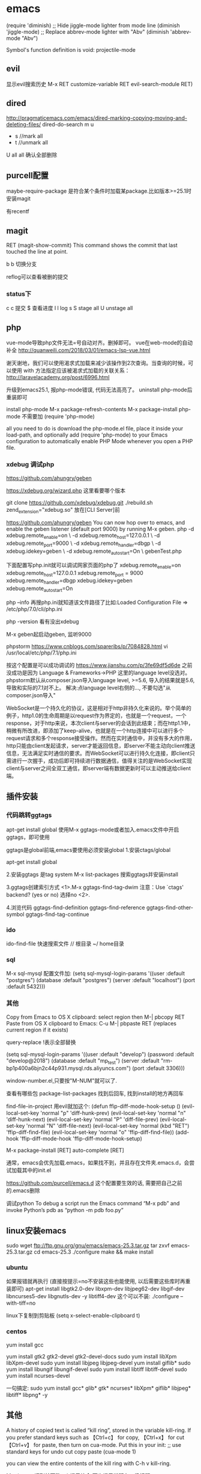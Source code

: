 #+STARTUP: showall

* emacs
(require 'diminish)
;; Hide jiggle-mode lighter from mode line
(diminish 'jiggle-mode)
;; Replace abbrev-mode lighter with "Abv"
(diminish 'abbrev-mode "Abv")

Symbol's function definition is void: projectile-mode

** evil
显示evil搜索历史
M-x RET customize-variable RET evil-search-module RET)
** dired
http://pragmaticemacs.com/emacs/dired-marking-copying-moving-and-deleting-files/
dired-do-search
m
u
 * s //mark all
 * t //unmark all
U all
all 确认全部删除

** purcell配置
maybe-require-package
是符合某个条件时加载某package.比如版本>=25.1时安装magit

有recentf


** magit
RET     (magit-show-commit) This command shows the commit that last touched the line at point.

b b  切换分支

reflog可以查看被删的提交
*** status下
c c 提交
$ 查看进度
l l log
s
S stage all
U unstage all

** php
vue-mode导致php文件无法=号自动对齐。删掉即可。
vue在web-mode的自动补全
http://quanweili.com/2018/03/01/emacs-lsp-vue.html

谢天谢地，我们可以使用渴求式加载来减少该操作到2次查询。当查询的时候，可以使用 with 方法指定应该被渴求式加载的关联关系：
http://laravelacademy.org/post/6996.html

升级到emacs25.1, 报php-mode错误, 代码无法高亮了。
uninstall php-mode后重装即可

install php-mode
M-x package-refresh-contents
M-x package-install php-mode 
不需要加  (require 'php-mode)

 all you need to do is download the php-mode.el file, place it inside your load-path, and optionally add (require 'php-mode) to your Emacs configuration to automatically enable PHP Mode whenever you open a PHP file.

*** xdebug 调试php
https://github.com/ahungry/geben

https://xdebug.org/wizard.php
这里看要哪个版本

git clone https://github.com/xdebug/xdebug.git
./rebuild.sh
zend_extension="xdebug.so" 放在[CLI Server]前

https://github.com/ahungry/geben
You can now hop over to emacs, and enable the geben listener (default port 9000) by running M-x geben.
 php -d xdebug.remote_enable=on \
     -d xdebug.remote_host=127.0.0.1 \
     -d xdebug.remote_port=9000 \
     -d xdebug.remote_handler=dbgp \
     -d xdebug.idekey=geben \
     -d xdebug.remote_autostart=On \
     gebenTest.php

下面配置写php.init就可以调试网家页面的php了
xdebug.remote_enable=on       
xdebug.remote_host=127.0.0.1  
xdebug.remote_port = 9000     
xdebug.remote_handler=dbgp    
xdebug.idekey=geben           
xdebug.remote_autostart=On

php --info
再搜php.ini就知道该文件路径了比如:Loaded Configuration File => /etc/php/7.0/cli/php.ini

php -version 看有没出xdebug

M-x geben起启动geben, 监听9000

phpstorm
https://www.cnblogs.com/spareribs/p/7084828.html
vi /usr/local/etc/php/7.1/php.ini

按这个配置是可以成功调试的
https://www.jianshu.com/p/3fe69df5d6de
之前没成功是因为
Language & Frameworks->PHP
这里的language level没选对。
phpstorm默认从composer.json导入language level, >=5.6, 导入的结果就是5.6, 导致和实际的7.1对不上。
解决:点language level右侧的..., 不要勾选"从composer.json导入"

WebSocket是一个持久化的协议，这是相对于http非持久化来说的。举个简单的例子，http1.0的生命周期是以request作为界定的，也就是一个request，一个response，对于http来说，本次client与server的会话到此结束；而在http1.1中，稍微有所改进，即添加了keep-alive，也就是在一个http连接中可以进行多个request请求和多个response接受操作。然而在实时通信中，并没有多大的作用，http只能由client发起请求，server才能返回信息，即server不能主动向client推送信息，无法满足实时通信的要求。而WebSocket可以进行持久化连接，即client只需进行一次握手，成功后即可持续进行数据通信，值得关注的是WebSocket实现client与server之间全双工通信，即server端有数据更新时可以主动推送给client端。

** 插件安装
*** 代码跳转ggtags
apt-get install global
使用M-x ggtags-mode或者加入.emacs文件中开启ggtags，即可使用

ggtags是global前端,emacs要使用必须安装global
1.安装ctags/global
# brew install ctags //不用ctags后端就不用安装这个
# brew install global

apt-get install global

2.安装ggtags  是tag system
 M-x list-packages
 搜索ggtags并安装install
 
3.ggtags创建索引方式
<1>.M-x ggtags-find-tag-dwim 
注意：Use `ctags' backend? (yes or no) 选择no
<2>.
# gtags
 
4.浏览代码
ggtags-find-definition
ggtags-find-reference
ggtags-find-other-symbol
ggtags-find-tag-continue

*** ido
ido-find-file 快速搜索文件
// 根目录
~/ home目录
*** sql
M-x sql-mysql 
配置文件加:
(setq sql-mysql-login-params
      '((user :default "postgres")
        (database :default "postgres")
        (server :default "localhost")
        (port :default 5432)))
    
*** 其他
Copy from Emacs to OS X clipboard:
select region then M-| pbcopy RET
Paste from OS X clipboard to Emacs:
C-u M-| pbpaste RET (replaces current region if it exists)

query-replace  !表示全部替换

(setq sql-mysql-login-params
      '((user :default "develop")
        (password :default "develop@2018")
        (database :default "mp_test")
        (server :default "rm-bp1p400a6bjn2c44p931.mysql.rds.aliyuncs.com")
        (port :default 3306)))

window-number.el,只要按"M-NUM"就可以了.

查看有哪些包
package-list-packages
找到后回车, 找到install的地方再回车

find-file-in-project
用evil就加这个:
(defun ffip-diff-mode-hook-setup ()
    (evil-local-set-key 'normal "p" 'diff-hunk-prev)
    (evil-local-set-key 'normal "n" 'diff-hunk-next)
    (evil-local-set-key 'normal "P" 'diff-file-prev)
    (evil-local-set-key 'normal "N" 'diff-file-next)
    (evil-local-set-key 'normal (kbd "RET") 'ffip-diff-find-file)
    (evil-local-set-key 'normal "o" 'ffip-diff-find-file))
(add-hook 'ffip-diff-mode-hook 'ffip-diff-mode-hook-setup)


M-x package-install [RET] auto-complete [RET]

通常，emacs会优先加载.emacs，如果找不到，并且存在文件夹.emacs.d，会尝试加载其中的init.el

https://github.com/purcell/emacs.d
这个配置要生效的话, 需要把自己之前的.emacs删除



调试python
To debug a script run the Emacs command “M-x pdb” and invoke Python’s pdb as “python -m pdb foo.py”


** linux安装emacs
sudo wget ftp://ftp.gnu.org/gnu/emacs/emacs-25.3.tar.gz 
tar zxvf emacs-25.3.tar.gz 
cd emacs-25.3 
./configure 
make && make install

*** ubuntu
如果报错就再执行 (直接按提示=no不安装这些也能使用, 以后需要这些库时再重装即可)
apt-get install libgtk2.0-dev libxpm-dev libjpeg62-dev libgif-dev libncurses5-dev libgnutls-dev -y
libtiff4-dev 这个可以不装:
./configure --with-tiff=no

linux下复制到剪贴板
(setq x-select-enable-clipboard t)

*** centos
yum install gcc

yum install gtk2 gtk2-devel gtk2-devel-docs
sudo yum install libXpm libXpm-devel
sudo yum install libjpeg libjpeg-devel
yum install giflib*
sudo yum install libungif libungif-devel
sudo yum install libtiff libtiff-devel
sudo yum install ncurses-devel

一句搞定:
sudo yum install gcc* glib* gtk* ncurses* libXpm* giflib* libjpeg* libtiff* libpng* -y

** 其他
A history of copied text is called “kill ring”, stored in the variable kill-ring.
If you prefer standard keys such as 【Ctrl+c】 for copy, 【Ctrl+x】 for cut 【Ctrl+v】 for paste, then turn on cua-mode. Put this in your init:
;; use standard keys for undo cut copy paste
(cua-mode 1)

you can view the entire contents of the kill ring with C-h v kill-ring.

M-x imenu
调到某函数
tab提示补全
两次提示说明有二级标题

M-x auto-revert-tail-mode
自动刷新文件

M-x keep-lines<CR>{pattern}<CR>


查找默认情况下查找是不区分大小写的，当时如果你输入了一个以上大写字母的话，就区分大小写了，因为它感觉你在乎大小写。
occur也是这样

M-x multi-occur会让你选择要在哪些buffer中进行内容匹配
M-x multi-occur-in-matching-buffers会在buffer name符合某正则的buffer中进行内容匹配

远程打开文件
/ssh:root@ip:/home/wj/1.txt
/ssh:root@192.168.0.195:/workspace/www/mp-api/current/storage/logs
/ssh:root@192.168.0.196:/workspace/www/mp-api/current/storage/logs
/ssh:root@192.168.0.194:/workspace/www/mp-api/current/storage/logs
/ssh:root@192.168.0.205:/workspace/www/mp-api/current/storage/logs
/ssh:root@192.168.0.206:/workspace/www/mp-api/current/storage/logs
C-x C-f时前面要//

/workspace/www/mp-api/current/storage/logs

M-c 切换大小写敏感。
M-e 编辑要查找的内容

  M-x which-function-mode RET
持久化:  (which-function-mode 1)


;;设置默认搜索路径
(defadvice find-name-dired (before find-name-dired-with-default-directory activate)
  "change the argument reading"
  (interactive
   (let ((default-directory "/Users/win/wj/wx-admin-platform"))
     (call-interactively 'get-args-for-my-find-name-dired))))

(defun get-args-for-my-find-name-dired (dir pattern)
  (interactive "DFind-name (directory): \nsFind-name (filename wildcard): ")
  (list dir pattern))
;;设置默认搜索路径


显示行号
(global-linum-mode 1)

查看初始化文件  C-h v user-init-file.

ido是可以搜索到不在当前目录下的文件的.比如输入linux.txt . 貌似只能搜打开过的 


dired在24版本后自带
搜索文件用dired:
M-x find-name-dired  //搜文件名
M-x find-grep-dired  //文件内容全局搜
M-x find-dired //执行find命令

用occur命令列出函数名

Purcell的配置c-x b里有最近文件了

option改为meta:profiles-keys-左边的alt改为esc+

搜索文件夹下的文件内容
M-x rgrep

括号配对高亮
(show-paren-mode 1)

;;start mac设置剪切板共享 
(defun copy-from-osx () 
(shell-command-to-string "pbpaste")) 
(defun paste-to-osx (text &optional push) 
(let ((process-connection-type nil)) 
(let ((proc (start-process"pbcopy" "*Messages*" "pbcopy"))) 
(process-send-string proc text) 
(process-send-eof proc)))) 
(setq interprogram-cut-function 'paste-to-osx) 
(setq interprogram-paste-function 'copy-from-osx) 
;;end 设置剪切板共享 
  
;; 显示行号
(global-linum-mode 1)

发现 Emacs24以后的版本都拥有比较强大的 主题管理功能，
M-x customize-themes
光标放[]里回车，选择manoj-dark

linux安装
yum install emacs


;; Emacs在每个buffer中都有一组内置的命令
;; 而当你激活某种特定的模式时，就可以使用相应的命令
;; 这里我们使用`lisp-interaction-mode'

;; `C-j' 会在buffer中插入当前运算的结果

;; 而`C-xC-e' 则会在emacs最底部显示结果，也就是被称作"minibuffer"的区域
;; 为了避免把我们的buffer填满无用的结果，我们以后会一直用`C-xC-e'

C-x [character]
mode-independent keybindings.
C-c …
mode-dependent keybindings.
C-c [character]
user-reserved keybindings.

(setq make-backup-files nil)

emacs -version

关闭kill当前buffer
C-x k

刷新
M-x revert-buffer

显示行
M-x linenum-mode

redo
If you undo, and then do a non-editing command such as C-f, then the next undo will undo the undo, resulting in a redo.

显示最近文件
(recentf-mode 1)
(setq recentf-max-menu-items 25)
(global-set-key "\C-x\ \C-r" 'recentf-open-files)
** 问题
换行
自动缩进
导航到上次看的位置
C-u C-spc
全局word匹配
** 标记
C-Space
复制粘贴: c+space 开始标记; M+w复制;c+y粘贴到其他文件
c+w是删除

* org
自动换行
(add-hook 'org-mode-hook (lambda () (setq truncate-lines nil)))

C-c C-s 开始时间
C-c C-d 结束时间

M-x org-mode
当前页面用org

MY PROJECT -*- mode: org -*- 
头部添加。使得文件打开就是org

C-c C-t
完成

同时管理多个org:
(setq org-agenda-files (list "~/org/work.org"
                             "~/org/school.org" 
                             "~/org/home.org"))

S+tab 收展headline

TAB / S-TAB – (un )fold
M-up/down – move a headline up or down
M-left/right – promote or demote a headline
M-RET – insert a new headline

S-left/right – cycle workflow
C-c / t – show TODOs in current document
** 日程
(define-key global-map "\C-ca" 'org-agenda)


C-c . – add date
** 表格
M-<right> 移动列
M-<down>  移动行
S-M-<right> 插入列 3个键依次按
S-M-<down> 插入行

* lisp
** 优点
面向语言编程
可以自己设计语言、范式, 能随意抽象问题、解决问题，所想即所得
更快更灵活地解决问题
易扩展、易复用
hook的理解: https://emacs-china.org/t/topic/4815
** 缺点
Emacs Lisp 先天的single-threaded 限制，效率本身并不优秀

mit sicp主站
https://mitpress.mit.edu/sicp
http://sarabander.github.io/sicp/html/index.xhtml#SEC_Contents
答案:
http://community.schemewiki.org/?SICP-Solutions
https://github.com/qiao/sicp-solutions

scheme安装
https://www.gnu.org/software/mit-scheme/documentation/mit-scheme-user/Unix-Installation.html
然后任何目录执行scheme即可

在 MIT-Scheme 中输入 code 非常麻烦，光标不能回退和上下移动，所以比较简单的方法就是运行已经写完的文件：
$: scheme -load yourfile.scm
ctrl + g 跳出错误
ctrl + z 跳出 MIT-Scheme

函数定义不区分大小写
1 ]=> (define A (make-accumulator 5))
;Value: a
** emacs里运行scheme
control-x control-e, which evaluates the s-expression just before the cursor

启动scheme
M-x run-scheme

load scheme文件
control-c control-l

** 目标1 The picture language
类似策略模式: painter是个策略
beside类似复合模式
flip-vert类似桥接or适配器模式?
** 终极目标:自己针对特定问题, 设计lisp方言, 实现编译器, 更好地解决该问题. 没掌握编译原理限制了想象力和发展
** 笔记

学lisp
http://steve-yegge.blogspot.com/2008/01/emergency-elisp.html

cond定义eval导致无法发现新的表达式。大部分lisp的实现是可以的。

accumulate产生的是什么结果,和op有关. 可能是sum也可能list。
有了accumulate为何还要map? //因为map产生的一定还是list


map是把proc映射到seq
flatmap产生的结果是pair的seq? //flatmap的结果由accumulate决定, 也是和op有关
append是对list操作
append是flatmap的op, 故flatmap的结果是list
*** ch2
数据抽象:“principle of least commitment.”允许我们再最后时刻选择数据的表现形式，从而获得最好的灵活性

ex2.20解释了点号'.'是如何表示过程的"可变长度"参数列表的
*** ch3
**** TODO 3.4
A more formal way to express this idea is to say that concurrent programs are inherently nondeterministic. That is, they are described not by single-valued functions, but by functions whose results are sets of possible values. In 4.3 we will study a language for expressing nondeterministic computations.
如何表示非确定性计算?

*** ch4
- Similarly, writing a Lisp evaluator in C produces a C program that can execute any Lisp program. The deep idea here is that any evaluator can emulate any other. 
  01二进制就2个数, 组合起来却可以描述无数的可能

*** ch5
We should keep in mind, however, that data-path design is crucial in designing real machines.

how these returned values are passed from call to call;

how some recursive procedures generate iterative processes (that is, are evaluated using constant space) whereas other recursive procedures generate recursive processes. 
*** 2.4.3
策略模式:对修改关闭, 对扩展开放
'(rectangular) type是list支持多个参数
牺牲可读性换来灵活性扩展性

** sicp习题
*** ex1.12
*** ex1.35
*** DONE ex1.41
(define (double f)  (lambda (x) (f (f x))))
(define (inc x) (+ 1 x))

(((double (double double)) inc) 5) 
(((double (lambda (x) (double (double x)))) inc) 5) 
((((lambda (y)  (lambda (x) (double (double x)))) (lambda (x) (double (double x)))) inc)) 5) 
((double (double (double (double inc)))) 5)
4个double过程作用在inc, 变成16个inc过程
5+16=21
*** ex1.42
(define (compose f g) (lambda (x) (f (g x))))
(define (square x) (* x x))
*** ex1.43
(define (repeated f n) 
(cond ((= n 1) f)
      ((= n 0) f)
      ((= n 2) (compose f f))
      (else (repeated f n-1))))

*** DONE ex1.44
(define dx 0.00001) 
(define (smooth f) (lambda (x) (/ (+ (f (- x dx)) (f x) (f (+ x dx))) 3)))
(define (n-fold-smooth f n) (lambda (f) (repeated smooth n) f))
(define (n-fold-smooth f n) (repeated smooth n) )

*** ex2.23
for-each不保证生成list. 可以是任意返回值
*** ex2.24
*** ex2.25
(define a (list 1 (list 2 (list 3 (list 4 (list 5 (list 6 7)))))))

(car (cdr (car (cdr (car (cdr (car (cdr (car (cdr (car (cdr a))))))))))))
(car (car ((7))))
(car (cdr (cdr (cdr (cdr (cdr (cdr (1 (2 (3 (4 (5 (6 7)))))))))))))
*** ex2.32
(lamda (l) (cons (car s) l)) 
*** ex2.53
(a b c)
((george))
((y1 y2)) ;;因为car取出的是一个元素, cdr取出后还是一个list
(y1 y2)
#f
(red shoes blue socks)

*** ex2.54
(define (equal? la lb)
 (cond ((null? la) false)
       ((eq? (car la) (car lb))
       (equal? (cdr la) (cdr lb))
       else false)
*** ex2.73
a. 从形式上,numberf和viariable无法分离出operator和operands
b.
(define (install-deriv-sum)
;;internal
  (define (deriv exp) 
        (make-sum (deriv (addend exp) var)
                  (deriv (augend exp) var)))
;;to the rest
(define (tag x) (attach-tag '+ x)
(put 'deriv + derive)
'done)
//////////////////
(define (install-drive-product)
;;internal
  (define (deriv exp)
     (make-sum
       (make-product (multiplier exp)
         		     (deriv (multiplicand exp) var))
       (make-product (deriv (multiplier exp) var)
  					 (multiplicand exp))
;;to the rest
(define (tag x) (attach-tag '* x)
(put 'deriv * derive)
'done)
//tag是给数据附加了标签

data-directed的好处:
更好的内聚、模块化
避免命名冲突

We use the list (rectangular) rather than the symbol rectangular to allow for the possibility of operations with multiple arguments, not all of the same type.
//list (rectangular) 增加了灵活性

Apply applies the procedure, using the elements in the list as arguments.

code as data的好处是:讲proc(code)作为返回值(data)返回, 或作为参数(data)传入，大大提高了抽象能力。

状态模式就是data directed的
*** ex2.75
(define (make-from-mag-ang m a)
  (define (dispatch op)
    (cond ((eq? op 'real-part) (* m (cos a)))
          ((eq? op 'imag-part) (* m (sin a)))
          ((eq? op 'magnitude) m)
          ((eq? op 'angle) a)
          (else
          (error "unknown op - MAKE-FROM-MAG-ANG" op))))
dispatch)
 
*** DONE ex2.76
要经常add type, 用data-directed，新增不用动已有type的代码

add type:
explicit:every cond must be modifid, not good.
data-directed: do not need to modify the old code, good for add type.
message-passing: do not need to modify the old code, good for add type.
add op:
explicit: do not need to touch the old code, good.
data-directed: need to modify internal procedure and interface code, seems not good.
message-passing: need to modify internal code for all existing type.
*** ex3.1
(define (make-accumulator init-val)
  (let ((sum init-val))
    (lambda (amount)
      (begin (set! sum (+ sum amount)) sum))))
*** ex3.38
1) 3!=6 事务执行
2) interleaved是并发
*** DONE ex3.9
1)global env->factorial ->(parameters:n;  body:  
(if (= n 1)
      1
      (* n (factorial (- n 1)))))
)

E1: n=6 (* 6 (f (- 6 1)))
E2: n=5 (* 6 (* 5 (- 5 1)))
//答案里E2没有6, 6是存寄存器了?

2)
可以看出递归的临时结果需要放寄存器，而迭代的结果直接存在过程中了

*** DONE ex4.1
如何判断是application?
//不是eval定义里上面的表达式,就认为是application
a+1为例, 是application, apply时, list-of-values是[a,1].

let 语句会先执行evaluation?
//let先执行,再执行cons的
*** DONE ex4.2
(define (text-of-quotation exp)
  (cadr exp))
cadr是先cdr, 再car

a. 改变eval的顺序后，define被当做了变量variabe解析，但是环境env里找不到这个变量，就报错了。
2016-11-17 14:54:38
//define是被当做operator了
b. (define (application? exp) (tagged-list? exp 'call))
(define (operator exp) (cadr exp))
(define (operands exp) (cddr exp))
*** TODO ex4.3
要想清楚在怎样的data上dispatch

如何tag?
type作为tag

op是什么?
//eval 

type是什么?
//(car exp), car of a compound expression. 比如if, lambda

env就是运行时环境


(define (eval exp env)
  (cond 
*** TODO ex5.1
*** TODO ex5.2

** Q&A
lisp为什么有单线程限制
为什么说Lisp性能比较差
*** ch4
- 为什么要eval和apply两个, 不能1个? 能否合并?
eval是对procedure进行拆分
apply是执行

- an implemented language and an implementation language. 有何区别

- 流和惰性求值有什么关系?

*** ch5
It is more verbose for large machines, because complete descriptions of the data-path elements are repeated whenever the elements are mentioned in the controller instruction sequence.
- 相当于代码重复?

* vim
CTRL-O	Go to [count] Older cursor position in jump list 
<Tab>	or	*CTRL-I* *<Tab>* 
//在evil也能用

g;
//normal模式, 跳回上次修改的位置

块替换要用y和p。不能ctrl-c, 在vim选中后ctrl v

Ctrl-z 命令将当前的 Vi/Vim 进程放到后台执行，之后 shell 环境即可为你所用；fg 命令则将位于后台的 Vi/Vim 进程放到前台执行，这样我们就再次进入 Vi/Vim 操作界面并恢复到原先的编辑状态。

alias vi='vim'

去掉重复行
:sort u


"+y  // 复制当前行到剪切板  “+对应系统剪贴板, 不需要事先输入冒号
"+p   // 将剪切板内容粘贴到光标后面
mac: copy selected part: visually select text(type v or V in normal mode) and type :w !pbcopy

"ayy  // 复制当前行到寄存器 a
"ap   // 将寄存器 a 中的内容粘贴到光标后面

出现次数: first press * to search for the current word, then enter :%s///gn to count all occurrences of that word.

在所有行中查找 字符串 出现的次数 :%s/字符串/&/gn 
:g//   lists all lines containing the last search pattern

:g/pattern/y A  //过滤后复制。A是寄存器名
qaq:g/pattern/y A
:g/泡泡\|检测   //包含其中之一的行

/A.*B 查找包含A和B的行

vim 查找选中的内容 : v，选中，y，/, Ctrl+r 0, 回车

复制全文: gg yG

80i* ESC  插入80个*

文件格式改为unix的
set ff=unix
=========
替换:
:%s/\t/\r/g   #tab替换为换行

:%s/字符串/gn   统计出现次数并替换

把一个很长的一行按空格分为多行 :%s/\ +/\r/g


以下命令将文中所有的字符串idiots替换成managers：
:1,$s/idiots/manages/g
通常我们会在命令中使用%指代整个文件做为替换范围：
:%s/search/replace/g
以下命令指定只在第5至第15行间进行替换:
:5,15s/dog/cat/g
以下命令指定只在当前行至文件结尾间进行替换:
:.,$s/dog/cat/g
以下命令指定只在后续9行内进行替换:
:.,.+8s/dog/cat/g
你还可以将特定字符做为替换范围。比如，将SQL语句从FROM至分号部分中的所有等号（=）替换为不等号（<>）：
:/FROM/,/;/s/=/<>/g
在可视化模式下，首先选择替换范围, 然后输入:进入命令模式，就可以利用s命令在选中的范围内进行文本替换。

删除文章中的空行
:g/^s*$/d
简单解释一下：
g ：全区命令
/ ：分隔符
^s*$ ：匹配空行，其中^表示行首，s表示空字符，包括空格和制表符，*重复0到n个前面的字符，$表示行尾。连起来就是匹配只有空字符的行，也就是空行。
/d ：删除该行

:1,50000s/\n/;/

:g/text/d   删除包含text的行

删除每行第一个字符    :%s/^.//g


========
:set autoindent 如果在一行的开头输入空格或制表符，那么后续的新行将会缩进到相同的位置
简写:set ai 和 :set noai
:set shiftwidth=4 把每级缩进设置为四个空格
:set ai sw=4 在一个命令中打开缩进并设置缩进级别。
======

每行的行首都添加一个字符串：%s/^/要插入的字符串

每行的行尾都添加一个字符串：%s/$/要插入的字符串

:n,$s/vivian/sky/ 替换第 n 行开始到最后一行中每一行的第一个 vivian 为 sky

======缩进===
命令状态下对当前行用== （连按=两次）, 或对多行用n==（n是自然数）
=======

visual mode: esc取消visual模式;gv选中上次的；o光标去到另一端

精确匹配查找单词
如果你输入 "/the"，你也可能找到 "there"。要找到以 "the" 结尾的单词，可以用：
/the\> "\>" 是一个特殊的记号，表示只匹配单词末尾。类似地，"\<" 只匹配单词的开头。
这样，要匹配一个完整的单词 "the"，只需：/\<the\>


:g/ERROR   过滤  
:g!/ERROR  反过滤

q: //显示最近命令列表

* mac
不必按Fn:
直接进入 系统设置 -> 键盘 -> 使用F1、F2等键为标准功能键（选择后按下Fn来使用特殊功能） 打上勾即可 。


查看监听端口
sudo lsof -i -P | grep -i "listen"

重启
nginx -s reload

** 升级emacs
安装dmg版(universal binary)
删除自带的22版本:
   重启进入恢复模式(开机时按住command + R)
   打开terminal(点击Utilities下拉菜单，选择terminal)
   在terminal中执行命令`csrutil disable; reboot`
$ sudo rm /usr/bin/emacs
$ sudo rm -rf /usr/share/emacs

在/etc/profile添加
alias emacs=新安装的Emacs.app的路径(查看包内容可以找到)
* design pattern
** 原则
*** 最朴素的原则: 美是一种指引   
*** 分离、封装变化:把易变的从不易变的代码中分离出来
*** 对扩展开放，对修改关闭
*** 面向接口(或super type)编程, 而不是面向实现
面向实现的坏处:强依赖实现, 需求变化就要修改较多代码,不灵活
面向接口好处:可以动态替换行为
super type:可以是abstract class, 也可以是interface
** strategy
继承的好处是代码复用
继承不好实现基于组合的设计
继承导致要覆写很多从基类继承的空函数


接口可以实现基于组合的设计
但是接口的实现不利于代码复用

把行为抽象成单独的接口和类, 按需添加
能在运行时动态改变行为

chatgame的视频组件, 用了状态模式后, 还是有重复代码.这个重复代码可以用策略模式提高重用性。
绘制self预览, 只在呼出、接通状态需要实现。
可以动态添加和删除行为, 比如美颜
** cmd
用于何种场景: 
undo(涉及一系列动作的场景); 
线程池(lavavel的队列分发任务就是命令模式)
GUI按钮
线程模型设计(如跨平台im底层线程模型)
* clrs
http://sites.math.rutgers.edu/~ajl213/CLRS/CLRS.html
https://walkccc.github.io/CLRS/
https://github.com/gzc/CLRS
** chp1
1.2-1
1.2-2
1.2-3
n=15

** chp2
2.1-1 to 2.1-4
2.2-* //*: all has been done.
2.2-2
O(n^2),O(n^2)
?2-1
2-2
** chp3
3.1-6
** chp4
? 4-6
4-7
ab
c:
random select row r1<r2, if f(r1) > f(r2), we will have A[r1, f(r1)]+A[r2,f(r2)]<A[r1, f(r2)]+A[r2,f(r1)], which cause conflict with the condition.
d:
nlogm (similar to quicksort)
** chp5
*** ex
**** 5.1-1
**** 5.1-2
rand(a,b) = a + (b-a)*rand(0,1)
O(1)
rand(0,1) only produces 0 and 1, so upper answer is wrong.
the following solution may not correct, because [0,1,2], 1 will be chosen more probably then 0 and 2
RANDOM(a, b)
    if a == b
        return a
    mid = (a + b) / 2
    r = RANDOM(0, 1)
    if r == 0
        return RANDOM(a, floor(mid))
    else return RANDOM(ceil(mid), b)
**** 5.1-3
00: (1-p)^2
01: (1-p)p
10: p(1-p)
11: pp
if out put 00 or 11, just discard it
if output 01, we get 0
if output 10, we get 1
O(1 / (2p(1-p)) )
**** 5.2-3
1*1/n+2*1/n+...+n*1/n = (n+1)/2
dice means 6-face, so n = 6, so it is 3.5.
n dice throw sum's expectation:
E[x]=sum(E[xii])=n*3.5
**** 5.2-5
X=X1+X2+...+Xn
Xk=I1+I2+...+Ik (I1 means k with 1 is a inversion)
Ik=0, I1=1/2,I2=1/2,
so Xk = (k-1)/2
X=(1-1)/2+(2-1)/2+...+(n-1)/2=(n-1)n/4
**** 5.4-1
assume 355days/year.
1)178+1 people(1 is yourself).
2)n*n-n>=355*177

** chp6
6.1-*

6.5-*
** ch7
*** 7.1
大的跳过，小的交换
loop invariant: left <= pivot, right > pivot
qsort of linked list:
i = h, j = h;

void qsort(Node * h, Node * t){
  Node * r1 = NULL, * l2 = NULL;
  partition(h, t, r1, l2); 
  qsort(h, r1);
  qsort(l2, t);
}

void swap(Node * a, Node * b){
  int tmp = *a;
  *a = *b;
  *b = tmp;
}
 
Node * partition(Node * l, Node * r, Node *& r1, Node *& l2){
  Node * i = NULL, * j = l;
  Node * p = r;
  while(j->next != r){
    if(*j <= *r){
      if(i == NULL) i = l;
      else i = i->next;
      swap(i, j);
    }
    j = j->next;
  }
  swap(i->next, r); 
  r1 = i;
  l2 = i->next->next;
}

7.4-2
7.4-4 ? probability analysis
7.6
if [a1,b1] and [a2,b2] overlap, we set these 2 element as equal.
while quicksorting, put those internals equaling to pivot together in 2 place(head and tail).
after a round of partition is finished, put those equal ones to the middle.
7.8
7.1-1
13;19;9;5;12;8;7;4;21;2;6;11
9;5;8;7;4;2;6;11;21;13;19;12
7.1-2
1 1 1 自己和自己交换。return r
if(i+1==r) return (p+r)/2;
modify line 4 of the algorithm to say this: if A[j] ≤ x and j(mod2) =
(p + 1)(mod2) //这个方法的好处是交换次数少了一半
7.1-3
7.1-4: partition的第四行<=改为>=
*************
chp8
8-6
a,c,d
b ?
*************'
chp10
10.1-*
10.2-1 to 10.2-4
10.2-7
10.2-8
***************
chp12
12.2-2
12.2-3 ？
12.2-6
12.3-3
worst: O(n^2)
best: ? 
 
*************
chp13
13.1-1 ?
 
13.2-1
//RIGHT-ROTATE(T,y)
x = y.left
y.left = x.right
if(x.right != NIL(T))
  p(x.right) = y
p(x) = p(y)
if( p(y) == NIL(T) )
  root = x
else
  if ( y == p(y).left )
    p(y).left = x
  else
    p(y).right = x
x.right = y
p(y) = x
 
13.2-2
13.2-3
a: the depth of a is added by 1.
b: stay the same.
c: substracted by 1.
13.2-4
one right rotation can add one node to the right-going chain, so at most n - 1 right rotations suffice to transform the tree into a right-going chain.
and, left rotation and right rotation are symmetric.
so, for any 2 n-node binary search tree A and B.
A->right-going chain->B can be done in O(n).
13.2-5 ?
******************
chp15
15.4-2
compare xi and yi.
then compare c[i-1,j] and c[i,j-1].
15.4-3
as figure 15.6, we only need Y[7] to store each row of the matrix. so that we stores c[i-1,j-1] and c[i-1,j].
and, we only need a integer to store the value c[i,j-1].
 

 
*******************
chp18
In a typical B-tree application, the amount of data handled is so large that all the data do not
fit into main memory at once.
18.1-1
18.1-2
18.1-3
   3: rooted with 2,3,4
18.1-4
   (2t)^h-1
****************

**********************
Given a n*n matrix, whoes elements are all integers.
now, we need to select n elements in this matrix, so that there are neither 2 elements in a single row nor in a single column, and the sum of
these n elements must be minimum.
skill: substract or add the same integer in a row or column would not change the positions of the elements of the result. so we can modify the
matrix until it contains no negative integers.
 

 

*************************

C.1-1

 

C.1-4

O: for odd;

E: for even

there are 4 cases:

a: O O O

b: O O E  => sum is even

c: O E E

d: E E E => sum is even

the chances for a, d to happen are the same.

the chances for b, c to happen are the same.

 

so the answer is C(100,3)/2

 

C.1-5
** ch9
*** 9.3
9 8 7 6 5 
4 3 2 1 0
7
2 = median
9 8 7 6 5 4 3 2 1 0
0 8 7 6 5 4 3 9 1 2 
0 1 7 6 5 4 3 9 8 2 
0 1 2 6 5 4 3 9 8 7 
6 5 4 3 9 8 7  i = 2
6 5 4 3 9 
8 7 
4
8 median = 4

7n/10+6=n-(3n/10-6)
*** ex
9.3-3

** ch22
when to use ajacency-matrix:
graph is small
for unweighted graphs: they require only one bit per entry.   
*** 22.1-3
ajacency-list: O(V+E)
ajacency-matrices: O(V^2)
*** 22.2-4
*** DONE 22.2-5    
*** 22.3-7
用stack可以不用递归
*** 22.4
topological sort
only one top, so requires only one DFS
*** 22.4-1
p-n-o-s-m-r-y-v-x-w-z-u-q-t
*** DONE 22-4
one DFS can find min(u),but there are |V| u.
assume v is one of u's childer, when DFS(v) returns, we get min(v), compare all childer get min(u).
so one DFS is enough
** ch24
*** 24.2
DAG-SHORTEST-PATHS can handle negative weight, is it better than Dijkstra?
why Dijkstra can not handle negative weight?
**** 24.2-1
r  s  t  x  y    z
0  5  3  10 7   5
r s t x y 
**** 24.2-2
last node has no edges
**** TODO 24.2-3

**** DONE 24.2-4
1->2->3 means 2 paths.

*** 24.3-3
if do not Relax on the last vertex, still correct.
because shortest path to last vertex is the longest one.
*** 24-2
b. sorted
1 3 4
2 3 5

** B
B.2 a和b可能无共同祖先,故是partial order
* csapp
** ch7
Static Linking: linked by static linker(such as ld); no need to link other object file at run time
Dynamic Linking:
* iOS
** 移动跨平台技术方案
*** RN
支持iOS和安卓
UI渲染、网络请求等均由原生端实现。
Javascript代码，通过中间层转化为原生控件后再执行
注意点:由于js代码是运行在独立的JS线程中，所以在js中不能处理耗时的操作，如fetch、图片加载和数据持久化等操作
好处: 熟悉Web前端开发的技术人员只需很少的学习就可以进入移动应用开发领域，并可以在不牺牲用户体验的前提下提高开发效率。
能调用swift/java等写的自定义组件
坏处:
没明显坏处
*** weex
Weex框架中最核心的部分就是JavaScript Runtime
由于Android、iOS和H5等终端最终使用的是native渲染引擎，也就是说使用同一套代码在不同终端上展示的样式是相同的，并且Weex使用native引擎渲染的是native组件，所以在性能上比传统的WebView方案要好很多。
native组件是指web组件, 不是原生iOS组件

好处:iOSAPP发布后可以从服务器动态更新功能

坏处:
社区相对没那么活跃
不能调用swift/java等写的自定义组件
*** Flutter
性能无限接近原生
相较于RN和Weex使用Javascript作为编程语言与使用平台自身引擎渲染界面不同，Flutter直接选择2D绘图引擎库skia来渲染界面。
